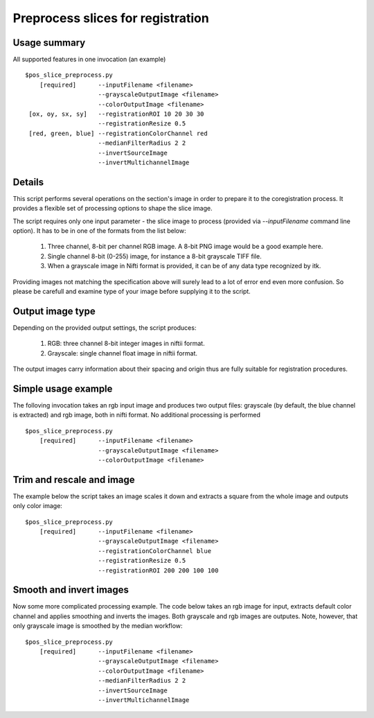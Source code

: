 Preprocess slices for registration 
===========================================================================

.. highlight:: bash

Usage summary
-------------

All supported features in one invocation (an example) ::

    $pos_slice_preprocess.py
        [required]      --inputFilename <filename>
                        --grayscaleOutputImage <filename>
                        --colorOutputImage <filename>
     [ox, oy, sx, sy]   --registrationROI 10 20 30 30
                        --registrationResize 0.5
     [red, green, blue] --registrationColorChannel red
                        --medianFilterRadius 2 2
                        --invertSourceImage
                        --invertMultichannelImage

Details
-------

This script performs several operations on the section's image in order to
prepare it to the coregistration process. It provides a flexible set of
processing options to shape the slice image.

The script requires only one input parameter - the slice image to process
(provided via `--inputFilename` command line option). It has to be in one of
the formats from the list below:

    1) Three channel, 8-bit per channel RGB image. A 8-bit PNG image would be a
       good example here.
    2) Single channel 8-bit (0-255) image, for instance a 8-bit grayscale TIFF
       file.
    3) When a grayscale image in Nifti format is provided, it can be of any
       data type recognized by itk.

Providing images not matching the specification above will surely lead to a lot
of error end even more confusion. So please be carefull and examine type of
your image before supplying it to the script.


Output image type
-----------------

Depending on the provided output settings, the script produces:

    1) RGB: three channel 8-bit integer images in niftii format.
    2) Grayscale: single channel float image in niftii format.

The output images carry information about their spacing and origin thus are
fully suitable for registration procedures.


Simple usage example
--------------------

The folloving invocation takes an rgb input image and produces two output
files: grayscale (by default, the blue channel is extracted) and rgb image,
both in nifti format. No additional processing is performed ::

    $pos_slice_preprocess.py
        [required]      --inputFilename <filename>
                        --grayscaleOutputImage <filename>
                        --colorOutputImage <filename>


Trim and rescale and image
--------------------------

The example below the script takes an image scales it down and extracts a
square from the whole image and outputs only color image::

    $pos_slice_preprocess.py
        [required]      --inputFilename <filename>
                        --grayscaleOutputImage <filename>
                        --registrationColorChannel blue
                        --registrationResize 0.5
                        --registrationROI 200 200 100 100

Smooth and invert images
------------------------

Now some more complicated processing example. The code below takes an rgb image
for input, extracts default color channel and applies smoothing and inverts the
images. Both grayscale and rgb images are outputes. Note, however, that only
grayscale image is smoothed by the median workflow::

    $pos_slice_preprocess.py
        [required]      --inputFilename <filename>
                        --grayscaleOutputImage <filename>
                        --colorOutputImage <filename>
                        --medianFilterRadius 2 2
                        --invertSourceImage
                        --invertMultichannelImage
